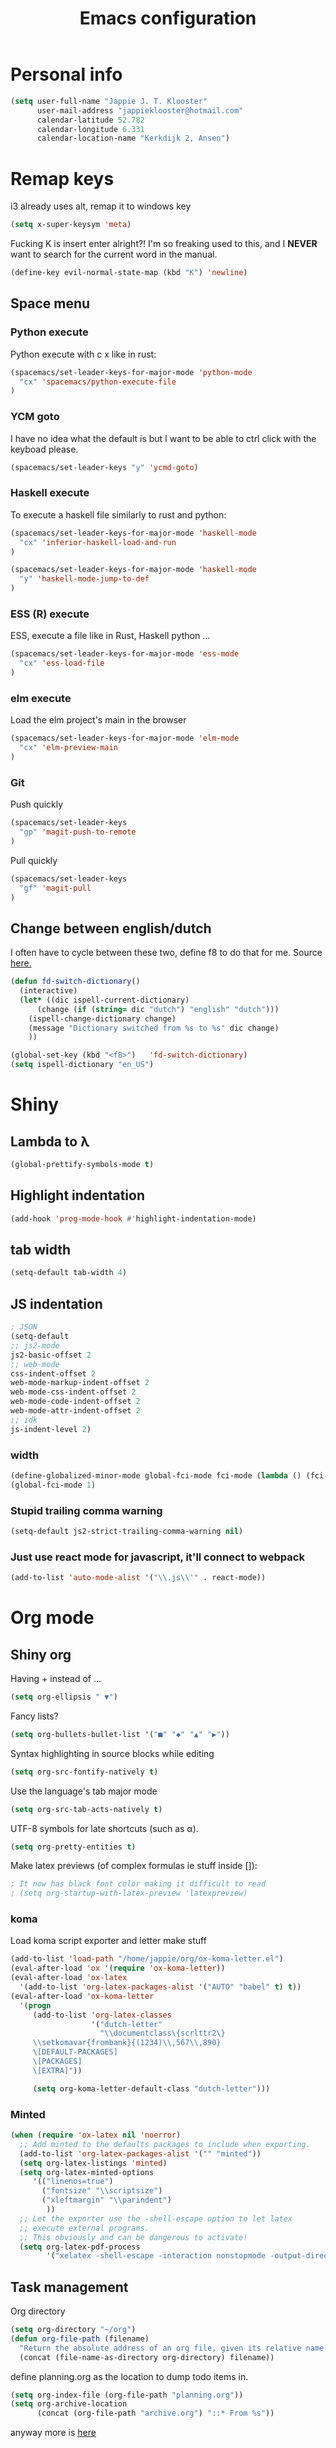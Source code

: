 #+TITLE: Emacs configuration
* Personal info

#+BEGIN_SRC emacs-lisp
  (setq user-full-name "Jappie J. T. Klooster"
        user-mail-address "jappieklooster@hotmail.com"
        calendar-latitude 52.782
        calendar-longitude 6.331
        calendar-location-name "Kerkdijk 2, Ansen")
#+END_SRC

* Remap keys
i3 already uses alt, remap it to windows key
#+BEGIN_SRC emacs-lisp
  (setq x-super-keysym 'meta) 
#+END_SRC
Fucking K is insert enter alright?! I'm so freaking
used to this, and I *NEVER* want to search for the current
word in the manual.

#+BEGIN_SRC emacs-lisp
(define-key evil-normal-state-map (kbd "K") 'newline)
#+END_SRC

** Space menu
*** Python execute
Python execute with c x like in rust:
#+BEGIN_SRC emacs-lisp
(spacemacs/set-leader-keys-for-major-mode 'python-mode
  "cx" 'spacemacs/python-execute-file
)
#+END_SRC

*** YCM goto
I have no idea what the default is but I want to be able to
ctrl click with the keyboad please.
#+BEGIN_SRC emacs-lisp
  (spacemacs/set-leader-keys "y" 'ycmd-goto)
#+END_SRC
*** Haskell execute
To execute a haskell file similarly to rust and python:
#+BEGIN_SRC emacs-lisp
(spacemacs/set-leader-keys-for-major-mode 'haskell-mode
  "cx" 'inferior-haskell-load-and-run
)
#+END_SRC

#+BEGIN_SRC emacs-lisp
(spacemacs/set-leader-keys-for-major-mode 'haskell-mode
  "y" 'haskell-mode-jump-to-def
)
#+END_SRC

*** ESS (R) execute
ESS, execute a file like in Rust, Haskell python ...
#+BEGIN_SRC emacs-lisp
(spacemacs/set-leader-keys-for-major-mode 'ess-mode
  "cx" 'ess-load-file
)
#+END_SRC
*** elm execute
    Load the elm project's main in the browser
#+BEGIN_SRC emacs-lisp
(spacemacs/set-leader-keys-for-major-mode 'elm-mode
  "cx" 'elm-preview-main
)
#+END_SRC

*** Git
Push quickly
#+BEGIN_SRC emacs-lisp
(spacemacs/set-leader-keys
  "gp" 'magit-push-to-remote
)
#+END_SRC
Pull quickly
#+BEGIN_SRC emacs-lisp
(spacemacs/set-leader-keys
  "gf" 'magit-pull
)
#+END_SRC
** Change between english/dutch
I often have to cycle between these two, define f8 to do that for me.
Source [[https://www.emacswiki.org/emacs/FlySpell][here.]]
#+BEGIN_SRC emacs-lisp
  (defun fd-switch-dictionary()
    (interactive)
    (let* ((dic ispell-current-dictionary)
        (change (if (string= dic "dutch") "english" "dutch")))
      (ispell-change-dictionary change)
      (message "Dictionary switched from %s to %s" dic change)
      ))

  (global-set-key (kbd "<f8>")   'fd-switch-dictionary)
  (setq ispell-dictionary "en_US")
#+END_SRC
* Shiny
** Lambda to \lambda
  #+BEGIN_SRC emacs-lisp
  (global-prettify-symbols-mode t)
  #+END_SRC
** Highlight indentation
  #+BEGIN_SRC emacs-lisp
  (add-hook 'prog-mode-hook #'highlight-indentation-mode)
  #+END_SRC
** tab width
#+BEGIN_SRC emacs-lisp
  (setq-default tab-width 4)
#+END_SRC

** JS indentation
#+BEGIN_SRC emacs-lisp
  ; JSON
  (setq-default
  ;; js2-mode
  js2-basic-offset 2
  ;; web-mode
  css-indent-offset 2
  web-mode-markup-indent-offset 2
  web-mode-css-indent-offset 2
  web-mode-code-indent-offset 2
  web-mode-attr-indent-offset 2
  ;; idk
  js-indent-level 2)
#+END_SRC

*** width
#+BEGIN_SRC emacs-lisp
(define-globalized-minor-mode global-fci-mode fci-mode (lambda () (fci-mode 1)))
(global-fci-mode 1)
#+END_SRC

*** Stupid trailing comma warning
#+BEGIN_SRC emacs-lisp
(setq-default js2-strict-trailing-comma-warning nil)
#+END_SRC

*** Just use react mode for javascript, it'll connect to webpack
#+BEGIN_SRC emacs-lisp
(add-to-list 'auto-mode-alist '("\\.js\\'" . react-mode))
#+END_SRC
* Org mode
** Shiny org
Having + instead of ...
#+BEGIN_SRC emacs-lisp
(setq org-ellipsis " ▼")
#+END_SRC

Fancy lists?
#+BEGIN_SRC emacs-lisp
(setq org-bullets-bullet-list '("■" "◆" "▲" "▶"))
#+END_SRC

Syntax highlighting in source blocks while editing
#+BEGIN_SRC emacs-lisp
(setq org-src-fontify-natively t)
#+END_SRC

Use the language's tab major mode
#+BEGIN_SRC emacs-lisp
(setq org-src-tab-acts-natively t)
#+END_SRC

UTF-8 symbols for late shortcuts (such as \alpha).

#+BEGIN_SRC emacs-lisp
(setq org-pretty-entities t)
#+END_SRC

Make latex previews (of complex formulas ie stuff inside []):
#+BEGIN_SRC emacs-lisp
; It now has black font color making it difficult to read
; (setq org-startup-with-latex-preview 'latexpreview)
#+END_SRC

*** koma
Load koma script exporter and letter make stuff
#+BEGIN_SRC emacs-lisp
(add-to-list 'load-path "/home/jappie/org/ox-koma-letter.el")
(eval-after-load 'ox '(require 'ox-koma-letter))
(eval-after-load 'ox-latex
  '(add-to-list 'org-latex-packages-alist '("AUTO" "babel" t) t))
(eval-after-load 'ox-koma-letter
  '(progn
     (add-to-list 'org-latex-classes
                  '("dutch-letter"
                    "\\documentclass\{scrlttr2\}
     \\setkomavar{frombank}{(1234)\\,567\\,890}
     \[DEFAULT-PACKAGES]
     \[PACKAGES]
     \[EXTRA]"))

     (setq org-koma-letter-default-class "dutch-letter")))
#+END_SRC

*** Minted
#+BEGIN_SRC emacs-lisp
    (when (require 'ox-latex nil 'noerror)
      ;; Add minted to the defaults packages to include when exporting.
      (add-to-list 'org-latex-packages-alist '("" "minted"))
      (setq org-latex-listings 'minted)
      (setq org-latex-minted-options
         '(("linenos=true")
           ("fontsize" "\\scriptsize")
           ("xleftmargin" "\\parindent")
            ))
      ;; Let the exporter use the -shell-escape option to let latex
      ;; execute external programs.
      ;; This obviously and can be dangerous to activate!
      (setq org-latex-pdf-process
            '("xelatex -shell-escape -interaction nonstopmode -output-directory %o %f")))
#+END_SRC

** Task management

Org directory
#+BEGIN_SRC emacs-lisp
(setq org-directory "~/org")
(defun org-file-path (filename)
  "Return the absolute address of an org file, given its relative name."
  (concat (file-name-as-directory org-directory) filename))
#+END_SRC

define planning.org as the location to dump todo items in.
#+BEGIN_SRC emacs-lisp
(setq org-index-file (org-file-path "planning.org"))
(setq org-archive-location
      (concat (org-file-path "archive.org") "::* From %s"))
#+END_SRC

anyway more is [[https://github.com/hrs/dotfiles/blob/master/emacs.d/configuration.org][here]]

** Chinese
To use chinese we need to use xelatex instead of pdflatex
#+BEGIN_SRC emacs-lisp
(setq org-latex-to-pdf-process
      '("xelatex -interaction nonstopmode -output-directory %o %f"
        "xelatex -interaction nonstopmode -output-directory %o %f"
        "xelatex -interaction nonstopmode -output-directory %o %f"))
#+END_SRC
** References
  Where to find references
  #+BEGIN_SRC emacs-lisp
    (setq org-ref-default-bibliography '("~/Papers/references.bib"))
    (setq org-latex-to-pdf-process (list "latexmk %f && pdflatex %f"))
  #+END_SRC
  
** Plant uml
  see [[http://spacemacs.org/layers/+lang/plantuml/README.html][this]] and [[https://eschulte.github.io/babel-dev/DONE-integrate-plantuml-support.html][that.]] 
  The jar is installed trough portage.
  #+BEGIN_SRC emacs-lisp
    (setq org-plantuml-jar-path
          (expand-file-name "/usr/share/plantuml/lib/plantuml.jar"))
  #+END_SRC
examples on usage can be found [[https://raw.githubusercontent.com/dfeich/org-babel-examples/master/plantuml/plantuml-babel.org][here.]]

** table captions below table
  #+BEGIN_SRC emacs-lisp
    (setq org-latex-caption-above nil)
  #+END_SRC
*** disable ask for evalution for plantuml
  #+BEGIN_SRC emacs-lisp
  (defun my-org-confirm-babel-evaluate (lang body)
      (not (string= lang "plantuml")))
  (setq org-confirm-babel-evaluate 'my-org-confirm-babel-evaluate)

  #+END_SRC

** Load langauges
I don't know why but: https://github.com/syl20bnr/spacemacs/issues/7641
Maybe its security or something? Or efficiency? I dunno layers should fix that
right?

#+BEGIN_SRC emacs-lisp
(require 'ob-plantuml)
(require 'ob-sh)
(require 'ob-lisp)

(org-babel-do-load-languages
  'org-babel-load-languages
  '((sh . t)
    (plantuml . t)
    (lisp . t)
    )
)
#+END_SRC

** Recursive todo list update entries
http://orgmode.org/manual/Breaking-down-tasks.html
Switch entry to DONE when all subentries are done, to TODO otherwise.

#+BEGIN_SRC emacs-lisp
(defun org-summary-todo (n-done n-not-done)
  "Switch entry to DONE when all subentries are done, to TODO otherwise."
  (let (org-log-done org-log-states)   ; turn off logging
    (org-todo (if (= n-not-done 0) "DONE" "TODO"))))

(add-hook 'org-after-todo-statistics-hook 'org-summary-todo)
#+END_SRC

* Emacs behavior
Don't lock dammit! Its a bad hack to prevent race conditions anyway,
besides the kernel should figure this out. and this way I don't
have to update every gitignore ever.
#+BEGIN_SRC emacs-lisp
  (setq create-lockfiles nil)
#+END_SRC

** workaround invalid search error
Found solution [[https://github.com/philippe-grenet/exordium#bugs][here]] 
#+BEGIN_SRC emacs-lisp
  (setq exordium-git-gutter-non-fringe t) 
#+END_SRC
** Invert pdf's
most likely there is an already built-in solution, but i did not find
it.  I like to read white letters on dark background for pdf-files,
too. So this is my solution:

#+BEGIN_SRC emacs-lisp
  (defun doc-view-invert ()
    "to view inverted pdfs"
    (interactive)
    (let ((pattern (format "%s/*.png" doc-view-current-cache-dir)) )
      (dolist (png-fname(file-expand-wildcards pattern))
        (start-process-shell-command
        "-doc-view-inverting-" "-doc-view-inverting-"
        "convert" png-fname "-negate" png-fname))
      (clear-image-cache ) ))
  (defun doc-view-clear-image-cache ()
    "to get doc-view-invert(ed) current page update"
    (interactive)
    (clear-image-cache))
#+END_SRC


** Try and fix freezing
Also using ivy layer rater than helm for commands.
#+BEGIN_SRC emacs-lisp
  (setq dotspacemacs-mode-line-unicode-symbols nil)
  (setq ediff-window-setup-function 'ediff-setup-windows-default)
#+END_SRC

** Fix helm maybe
(it doesn't work with magit now)
I gues this fixed it.
#+BEGIN_SRC emacs-lisp
(require 'helm-bookmark)
#+END_SRC

** Load webmode for *.jin files
#+BEGIN_SRC emacs-lisp
  (add-to-list 'auto-mode-alist '("\\.jin$" . web-mode))
#+END_SRC

** prettier JS
   Disable because it's on save
#+BEGIN_SRC emacs-lisp
  (add-hook 'js2-mode-hook 'prettier-js-mode)
  (add-hook 'react-mode-hook 'prettier-js-mode)
#+END_SRC

Disable it for web mode because it breaks prettier
#+BEGIN_SRC emacs-lisp
  ;(add-hook 'web-mode-hook 'prettier-js-mode)
#+END_SRC
* Layers
** Auto complete
Just use company everywhere:
#+BEGIN_SRC emacs-lisp
(global-company-mode)
#+END_SRC

** Use pylint

#+BEGIN_SRC emacs-lisp
  (add-hook 'python-mode-hook (lambda ()
                           (flycheck-mode 1)
                           (semantic-mode 1)
                           (setq flycheck-checker 'python-pylint
                                 flycheck-checker-error-threshold 400
                                 flycheck-pylintrc "~/.pylintrc")))
#+END_SRC

** JS

* Git mergetool
Setup ediff (works in combo with gitconfig)

#+BEGIN_SRC emacs-lisp
(defvar ediff-after-quit-hooks nil
  "* Hooks to run after ediff or emerge is quit.")

(defadvice ediff-quit (after edit-after-quit-hooks activate)
  (run-hooks 'ediff-after-quit-hooks))

(setq git-mergetool-emacsclient-ediff-active nil)


(setq ediff-window-setup-function 'ediff-setup-windows-plain)
(setq ediff-split-window-function 'split-window-horizontally)

(defun local-ediff-before-setup-hook ()
  (setq local-ediff-saved-frame-configuration (current-frame-configuration))
  (setq local-ediff-saved-window-configuration (current-window-configuration))
  ;; (local-ediff-frame-maximize)
  (if git-mergetool-emacsclient-ediff-active
      (raise-frame)))

(defun local-ediff-quit-hook ()
  (set-frame-configuration local-ediff-saved-frame-configuration)
  (set-window-configuration local-ediff-saved-window-configuration))

(defun local-ediff-suspend-hook ()
  (set-frame-configuration local-ediff-saved-frame-configuration)
  (set-window-configuration local-ediff-saved-window-configuration))

(add-hook 'ediff-before-setup-hook 'local-ediff-before-setup-hook)
(add-hook 'ediff-quit-hook 'local-ediff-quit-hook 'append)
(add-hook 'ediff-suspend-hook 'local-ediff-suspend-hook 'append)

;; Useful for ediff merge from emacsclient.
(defun git-mergetool-emacsclient-ediff (local remote base merged)
  (setq git-mergetool-emacsclient-ediff-active t)
  (if (file-readable-p base)
      (ediff-merge-files-with-ancestor local remote base nil merged)
    (ediff-merge-files local remote nil merged))
  (recursive-edit))

(defun git-mergetool-emacsclient-ediff-after-quit-hook ()
  (exit-recursive-edit))

(add-hook 'ediff-after-quit-hooks 'git-mergetool-emacsclient-ediff-after-quit-hook 'append)
#+END_SRC
